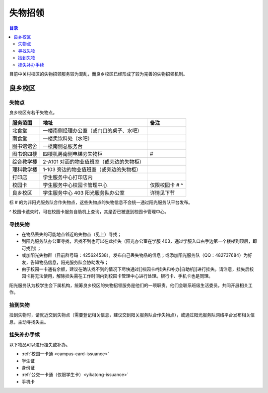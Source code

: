 失物招领
===============

.. contents:: 目录

目前中关村校区的失物招领服务较为混乱，而良乡校区已经形成了较为完善的失物招领机制。

良乡校区
````````

失物点
------

良乡校区有若干失物点。

============  =========================================  ==============
服务范围      地址                                       备注
============  =========================================  ==============
北食堂        一楼南侧经理办公室（或门口的桌子、水吧）
南食堂        一楼卖饮料处（水吧）
图书馆馆舍    一楼南侧总服务台
图书馆四楼    四楼机房南侧电梯旁失物柜                   #
综合教学楼    2-A101 对面的物业值班室（或旁边的失物柜）
理科教学楼    1-103 旁边的物业值班室（或旁边的失物柜）
打印店        学生服务中心打印店内
校园卡        学生服务中心校园卡管理中心                 仅限校园卡 # ^
良乡校区      学生服务中心 403 阳光服务队办公室          详情见下节
============  =========================================  ==============

标 # 的为非阳光服务队合作失物点，这些失物点的失物信息不会统一通过阳光服务队平台发布。

^ 校园卡遗失时，可在校园卡服务自助机上查询，其是否已被送到校园卡管理中心。

寻找失物
--------

* 在物品丢失的可能地点邻近的失物点（见上）寻找；
* 到阳光服务队办公室寻找，若找不到也可以在此挂失（阳光办公室在学服 403，通过学服入口右手边第一个楼梯到顶层，即可找到）；
* 或加阳光失物群（目前群号码：425624538），发布自己丢失物品的信息；或添加阳光服务队（QQ：482737684）为好友，告知物品信息，阳光服务队会协助发布；
* 由于校园一卡通有余额，建议在确认找不到的情况下尽快通过[[校园卡#挂失和补办|自助机]]进行挂失。请注意，挂失后校园卡将无法使用，解除挂失需在工作时间内到校园卡管理中心进行处理。银行卡、手机卡也是同理。

阳光服务队为校学生会下属机构，统筹良乡校区的失物招领服务是他们的一项职责。他们会联系班级生活委员，共同开展相关工作。

捡到失物
--------

捡到失物时，请就近交到失物点（需要登记相关信息，建议交到阳关服务队合作失物点），或通过阳光服务队网络平台发布相关信息，主动寻找失主。

挂失补办手续
------------

以下物品可以进行挂失或补办。

* :ref:`校园一卡通 <campus-card-issuance>`
* 学生证
* 身份证
* :ref:`公交一卡通（仅限学生卡）<yikatong-issuance>`
* 手机卡